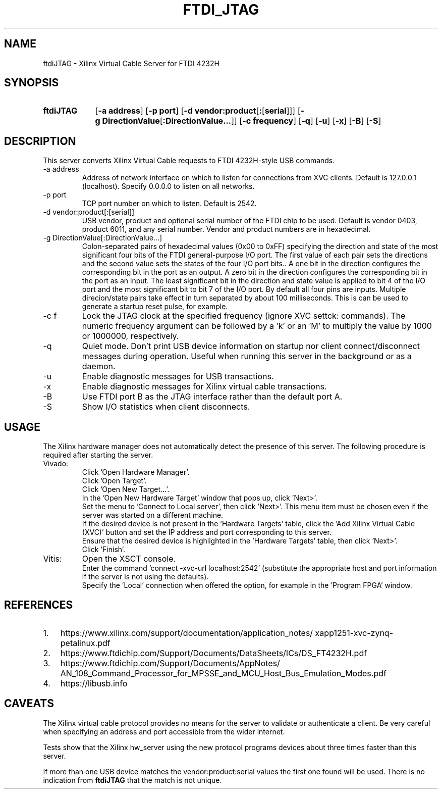 .\" XVC FTDI JTAG Copyright (c) 2021, The Regents of the University of 
.\" California, through Lawrence Berkeley National Laboratory (subject to 
.\" receipt of any required approvals from the U.S. Dept. of Energy). All 
.\" rights reserved.
.\" 
.\" If you have questions about your rights to use or distribute this software,
.\" please contact Berkeley Lab's Intellectual Property Office at
.\" IPO@lbl.gov.
.\" 
.\" NOTICE.  This Software was developed under funding from the U.S. Department
.\" of Energy and the U.S. Government consequently retains certain rights.  As
.\" such, the U.S. Government has been granted for itself and others acting on
.\" its behalf a paid-up, nonexclusive, irrevocable, worldwide license in the
.\" Software to reproduce, distribute copies to the public, prepare derivative 
.\" works, and perform publicly and display publicly, and to permit others to
.\" do so.
.TH FTDI_JTAG 1 2020-06-12 "LBNL" "Lawrence Berkeley National Laboratory"
.SH NAME
ftdiJTAG \- Xilinx Virtual Cable Server for FTDI 4232H
.SH SYNOPSIS
.nh
.ad l
.TP 9.1em
.B ftdiJTAG
.RB [ \-a\ address ]
.RB [ \-p\ port ]
.RB [ \-d\ vendor:product\fR[\fB:\fR[\fBserial\fR]] ]
.RB [ \-g\ DirectionValue\fR[\fB:DirectionValue...\fR]\fB ]
.RB [ \-c\ frequency ]
.RB [ \-q ]
.RB [ \-u ]
.RB [ \-x ]
.RB [ \-B ]
.RB [ \-S ]
.hy
.SH DESCRIPTION
This server converts Xilinx Virtual Cable requests to FTDI 4232H-style USB commands.
.IP \-a\ address
Address of network interface on which to listen for connections from XVC clients.  Default is 127.0.0.1 (localhost).  Specify 0.0.0.0 to listen on all networks.
.IP \-p\ port
TCP port number on which to listen.  Default is 2542.
.IP \-d\ vendor:product[:[serial]]
USB vendor, product and optional serial number of the FTDI chip to be used.  Default is vendor 0403, product 6011, and any serial number.  Vendor and product numbers are in hexadecimal.
.IP \-g\ DirectionValue[:DirectionValue...]
Colon-separated pairs of hexadecimal values (0x00 to 0xFF) specifying the direction and state
of the most significant four bits of the FTDI general-purpose I/O port.
The first value of each pair sets the directions and the
second value sets the states of the four I/O port bits..
A one bit in the direction configures the corresponding bit in the port as an output.
A zero bit in the direction configures the corresponding bit in the port as an input.
The least significant bit in the direction and state value is applied to bit 4 of the I/O port and the most significant bit to bit 7 of the I/O port.
By default all four pins are inputs.
Multiple direcion/state pairs take effect in turn separated
by about 100 milliseconds.  This is can be used to generate a startup reset pulse, for example.
.IP \-c\ f
Lock the JTAG clock at the specified frequency (ignore XVC settck: commands).
The numeric frequency argument can be followed by a 'k' or an 'M' to multiply the value by 1000 or 1000000, respectively.
.IP -q
Quiet mode.  Don't print USB device information on startup nor client connect/disconnect messages during operation.  Useful when running this server in the background or as a daemon.
.IP -u
Enable diagnostic messages for USB transactions.
.IP -x
Enable diagnostic messages for Xilinx virtual cable transactions.
.IP -B
Use FTDI port B as the JTAG interface rather than the default port A.
.IP -S
Show I/O statistics when client disconnects.
.SH USAGE
The Xilinx hardware manager does not automatically detect the presence of this server.  The following procedure is required after starting the server.
.IP Vivado:
Click 'Open Hardware Manager'.
.br
Click 'Open Target'.
.br
Click 'Open New Target...'.
.br
In the 'Open New Hardware Target' window that pops up, click 'Next>'.
.br
Set the menu to 'Connect to Local server', then click 'Next>'.
This menu item must be chosen even if the server was started on a different machine.
.br
If the desired device is not present in the 'Hardware Targets' table, click the 'Add Xilinx Virtual Cable (XVC)' button and set the IP address and port corresponding to this server.
.br
Ensure that the desired device is highlighted in the 'Hardware Targets' table, then click 'Next>'.
.br
Click 'Finish'.
.IP Vitis:
Open the XSCT console.
.br
Enter the command 'connect -xvc-url localhost:2542' (substitute the appropriate host and port information if the server is not using the defaults).
.br
Specify the 'Local' connection when offered the option, for example in the 'Program FPGA' window.
.SH REFERENCES
.nh
.IP 1. 3em
https:/\:/\:www.xilinx.com/\:support/\:documentation/\:application_notes/\:xapp1251-xvc-zynq-petalinux.pdf
.IP 2.
https://www.ftdichip.com/Support/Documents/DataSheets/ICs/DS_FT4232H.pdf
.IP 3.
https:/\:/\:www.ftdichip.com/\:Support/\:Documents/\:AppNotes/\:AN_108_Command_Processor_for_MPSSE_and_MCU_Host_Bus_Emulation_Modes.pdf
.IP 4.
https://libusb.info
.SH CAVEATS
The Xilinx virtual cable protocol provides no means for the server to validate or authenticate a client.  Be very careful when specifying an address and port accessible from the wider internet.
.PP
Tests show that the Xilinx hw_server using the new protocol programs devices about three times faster than this server.
.PP
If more than one USB device matches the vendor:product:serial values the first one found will be used.  There is no indication from \fBftdiJTAG\fR that the match is not unique.
